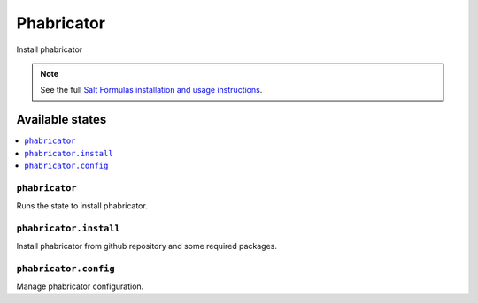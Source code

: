 ===========
Phabricator
===========

Install phabricator

.. note::

    See the full `Salt Formulas installation and usage instructions
    <http://docs.saltstack.com/en/latest/topics/development/conventions/formulas.html>`_.

Available states
================

.. contents::
    :local:

``phabricator``
-------

Runs the state to install phabricator.

``phabricator.install``
---------------

Install phabricator from github repository and some required packages.

``phabricator.config``
---------------

Manage phabricator configuration.
